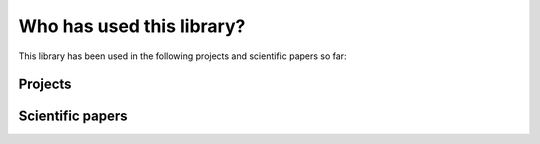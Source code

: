 **************************
Who has used this library?
**************************

This library has been used in the following projects and scientific papers so far:

========
Projects
========

=================
Scientific papers
=================
